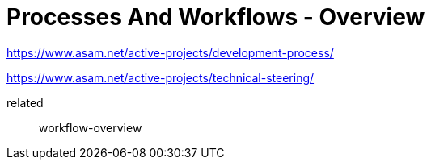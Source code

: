 = Processes And Workflows - Overview
:description: Links to the current contact page for ASAM Office members.
:keywords: processes,workflows, ASAM, new-here-content


https://www.asam.net/active-projects/development-process/

https://www.asam.net/active-projects/technical-steering/

related:: workflow-overview
